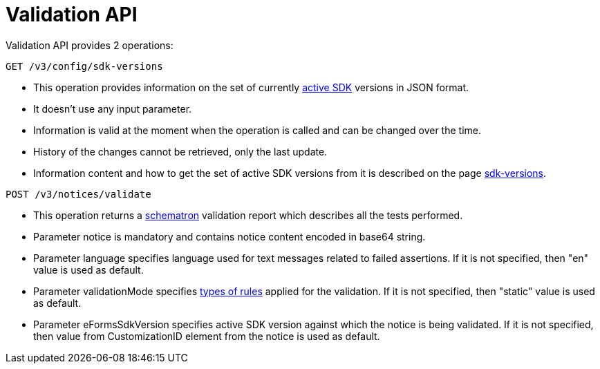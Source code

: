= Validation API

Validation API provides 2 operations:

[source]
----
GET /v3/config/sdk-versions	
----

* This operation provides information on the set of currently https://docs.ted.europa.eu/eforms-common/active-versions/index.html#_terminology[active SDK] versions in JSON format. 
* It doesn't use any input parameter. 
* Information is valid at the moment when the operation is called and can be changed over the time.
* History of the changes cannot be retrieved, only the last update. 
* Information content and how to get the set of active SDK versions from it is described on the page https://docs.ted.europa.eu/eforms-common/active-versions/index.html#version-range[sdk-versions].

[source]
----
POST /v3/notices/validate
----

* This operation returns a https://docs.ted.europa.eu/eforms/latest/schematrons/index.html#_introduction[schematron] validation report which describes all the tests performed.
* Parameter notice is mandatory and contains notice content encoded in base64 string.
* Parameter language specifies language used for text messages related to failed assertions. If it is not specified, then "en" value is used as default.
* Parameter validationMode specifies https://docs.ted.europa.eu/eforms/latest/schematrons/index.html#_structure_of_schematron_folder_and_files[types of rules] applied for the validation. If it is not specified, then "static" value is used as default.
* Parameter eFormsSdkVersion specifies active SDK version against which the notice is being validated. If it is not specified, then value from CustomizationID element from the notice is used as default. 
